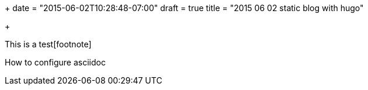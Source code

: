 +++
date = "2015-06-02T10:28:48-07:00"
draft = true
title = "2015 06 02 static blog with hugo"

+++

This is a test[footnote]

How to configure asciidoc

